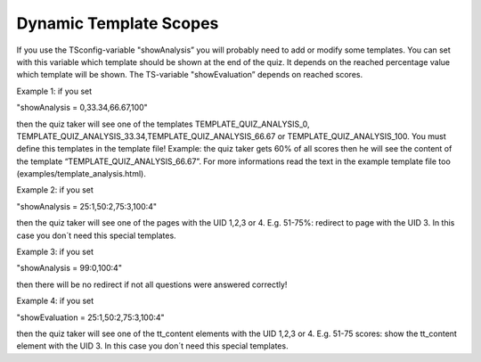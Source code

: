 ﻿

.. ==================================================
.. FOR YOUR INFORMATION
.. --------------------------------------------------
.. -*- coding: utf-8 -*- with BOM.

.. ==================================================
.. DEFINE SOME TEXTROLES
.. --------------------------------------------------
.. role::   underline
.. role::   typoscript(code)
.. role::   ts(typoscript)
   :class:  typoscript
.. role::   php(code)


Dynamic Template Scopes
^^^^^^^^^^^^^^^^^^^^^^^

If you use the TSconfig-variable "showAnalysis” you will probably need
to add or modify some templates. You can set with this variable which
template should be shown at the end of the quiz. It depends on the
reached percentage value which template will be shown. The TS-variable
"showEvaluation” depends on reached scores.

Example 1: if you set

"showAnalysis = 0,33.34,66.67,100"

then the quiz taker will see one of the templates TEMPLATE\_QUIZ\_ANALYSIS\_0,
TEMPLATE\_QUIZ\_ANALYSIS\_33.34,TEMPLATE\_QUIZ\_ANALYSIS\_66.67 or
TEMPLATE\_QUIZ\_ANALYSIS\_100. You must define this templates in the
template file! Example: the quiz taker gets 60% of all scores then he
will see the content of the template
“TEMPLATE\_QUIZ\_ANALYSIS\_66.67”. For more informations read the text
in the example template file too
(examples/template\_analysis.html).

Example 2: if you set

"showAnalysis = 25:1,50:2,75:3,100:4"

then the quiz taker will see one of the pages
with the UID 1,2,3 or 4. E.g. 51-75%: redirect to page with the UID 3.
In this case you don´t need this special templates.

Example 3: if you set

"showAnalysis = 99:0,100:4"

then there will be no redirect if not
all questions were answered correctly!

Example 4: if you set

"showEvaluation = 25:1,50:2,75:3,100:4"

then the quiz taker will see one of the tt\_content elements with the UID 1,2,3 or 4. E.g. 51-75
scores: show the tt\_content element with the UID 3. In this case you
don´t need this special templates.

